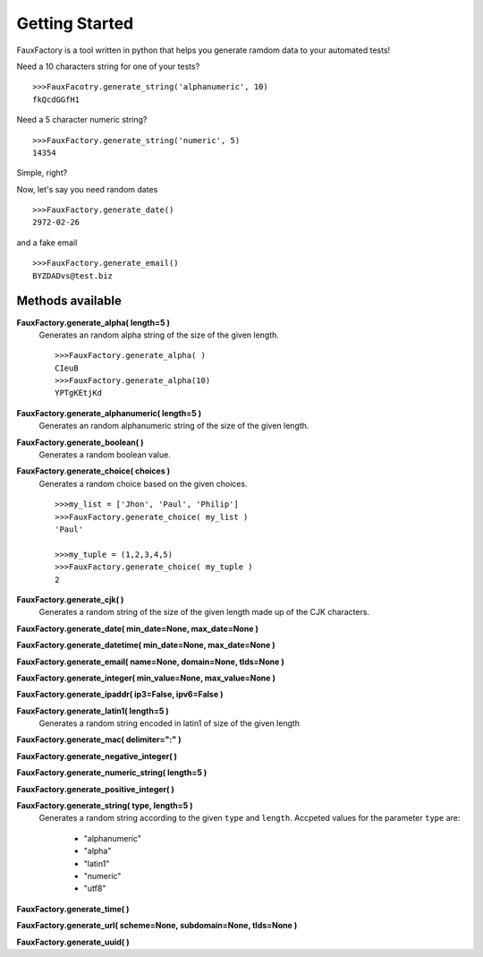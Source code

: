 Getting Started
====================

FauxFactory is a tool written in python that helps you generate ramdom data to your automated tests!

Need a 10 characters string for one of your tests? ::

    >>>FauxFacotry.generate_string('alphanumeric', 10)
    fkQcdGGfH1

Need a 5 character numeric string? ::

    >>>FauxFactory.generate_string('numeric', 5)
    14354

Simple, right?

Now, let's say you need random dates ::

    >>>FauxFactory.generate_date()
    2972-02-26

and a fake email ::

    >>>FauxFactory.generate_email()
    BYZDADvs@test.biz


Methods available
-----------------

**FauxFactory.generate_alpha( length=5 )**
    Generates an random alpha string of the size of the given length. ::

        >>>FauxFactory.generate_alpha( )
        CIeuB
        >>>FauxFactory.generate_alpha(10)
        YPTgKEtjKd


**FauxFactory.generate_alphanumeric( length=5 )**
    Generates an random alphanumeric string of the size of the given length.


**FauxFactory.generate_boolean( )**
    Generates a random boolean value.


**FauxFactory.generate_choice( choices )**
    Generates a random choice based on the given choices. ::

        >>>my_list = ['Jhon', 'Paul', 'Philip']
        >>>FauxFactory.generate_choice( my_list )
        'Paul'

        >>>my_tuple = (1,2,3,4,5)
        >>>FauxFactory.generate_choice( my_tuple )
        2


**FauxFactory.generate_cjk( )**
    Generates a random string of the size of the given length made up of the CJK characters.


**FauxFactory.generate_date( min_date=None, max_date=None )**


**FauxFactory.generate_datetime( min_date=None, max_date=None )**


**FauxFactory.generate_email( name=None, domain=None, tlds=None )**


**FauxFactory.generate_integer( min_value=None, max_value=None )**


**FauxFactory.generate_ipaddr( ip3=False, ipv6=False )**


**FauxFactory.generate_latin1( length=5 )**
    Generates a random string encoded in latin1 of size of the given length


**FauxFactory.generate_mac( delimiter=":" )**


**FauxFactory.generate_negative_integer( )**


**FauxFactory.generate_numeric_string( length=5 )**


**FauxFactory.generate_positive_integer( )**


**FauxFactory.generate_string( type, length=5 )**
    Generates a random string according to the given ``type`` and ``length``.
    Accpeted values for the parameter ``type`` are: 
        - "alphanumeric"                                                   
        - "alpha"                                                          
        - "latin1"                                                         
        - "numeric"                                                        
        - "utf8"                                                           


**FauxFactory.generate_time( )**


**FauxFactory.generate_url( scheme=None, subdomain=None, tlds=None )**


**FauxFactory.generate_uuid( )**

